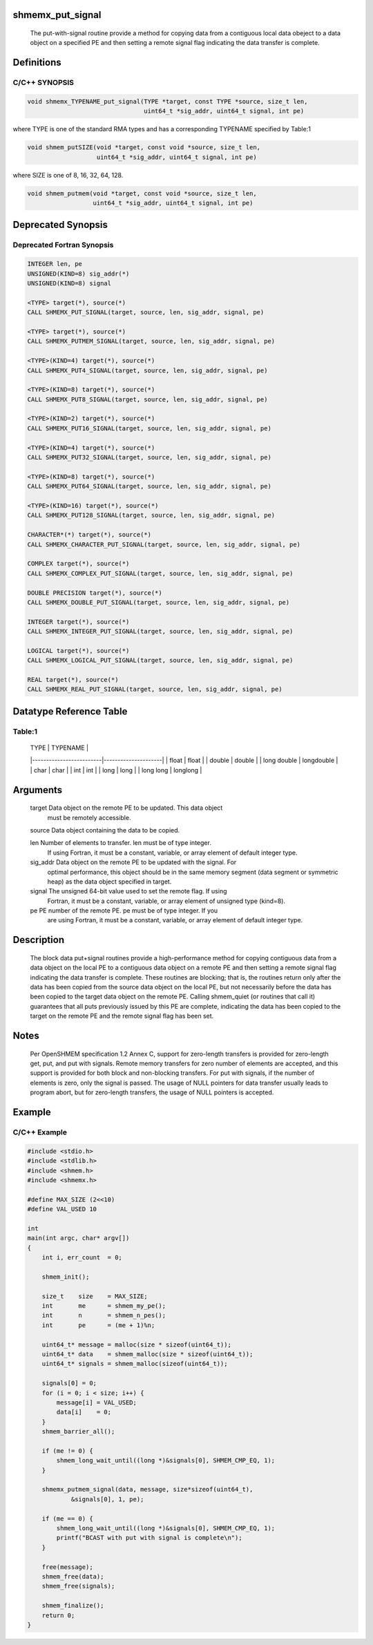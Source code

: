 shmemx_put_signal
=================

   The put-with-signal routine provide a method for copying data from a
   contiguous local data obeject to a data object on a specified PE and then
   setting a remote signal flag indicating the data transfer is complete.

Definitions
===========

C/C++ SYNOPSIS
--------------

.. code:: bash

   void shmemx_TYPENAME_put_signal(TYPE *target, const TYPE *source, size_t len,
                                   uint64_t *sig_addr, uint64_t signal, int pe)

where TYPE is one of the standard RMA types and has a corresponding
TYPENAME specified by Table:1

.. code:: bash

   void shmem_putSIZE(void *target, const void *source, size_t len,
                      uint64_t *sig_addr, uint64_t signal, int pe)

where SIZE is one of 8, 16, 32, 64, 128.

.. code:: bash

   void shmem_putmem(void *target, const void *source, size_t len,
                     uint64_t *sig_addr, uint64_t signal, int pe)

Deprecated Synopsis
===================

Deprecated Fortran Synopsis
---------------------------

.. code:: bash

   INTEGER len, pe
   UNSIGNED(KIND=8) sig_addr(*)
   UNSIGNED(KIND=8) signal

   <TYPE> target(*), source(*)
   CALL SHMEMX_PUT_SIGNAL(target, source, len, sig_addr, signal, pe)

   <TYPE> target(*), source(*)
   CALL SHMEMX_PUTMEM_SIGNAL(target, source, len, sig_addr, signal, pe)

   <TYPE>(KIND=4) target(*), source(*)
   CALL SHMEMX_PUT4_SIGNAL(target, source, len, sig_addr, signal, pe)

   <TYPE>(KIND=8) target(*), source(*)
   CALL SHMEMX_PUT8_SIGNAL(target, source, len, sig_addr, signal, pe)

   <TYPE>(KIND=2) target(*), source(*)
   CALL SHMEMX_PUT16_SIGNAL(target, source, len, sig_addr, signal, pe)

   <TYPE>(KIND=4) target(*), source(*)
   CALL SHMEMX_PUT32_SIGNAL(target, source, len, sig_addr, signal, pe)

   <TYPE>(KIND=8) target(*), source(*)
   CALL SHMEMX_PUT64_SIGNAL(target, source, len, sig_addr, signal, pe)

   <TYPE>(KIND=16) target(*), source(*)
   CALL SHMEMX_PUT128_SIGNAL(target, source, len, sig_addr, signal, pe)

   CHARACTER*(*) target(*), source(*)
   CALL SHMEMX_CHARACTER_PUT_SIGNAL(target, source, len, sig_addr, signal, pe)

   COMPLEX target(*), source(*)
   CALL SHMEMX_COMPLEX_PUT_SIGNAL(target, source, len, sig_addr, signal, pe)

   DOUBLE PRECISION target(*), source(*)
   CALL SHMEMX_DOUBLE_PUT_SIGNAL(target, source, len, sig_addr, signal, pe)

   INTEGER target(*), source(*)
   CALL SHMEMX_INTEGER_PUT_SIGNAL(target, source, len, sig_addr, signal, pe)

   LOGICAL target(*), source(*)
   CALL SHMEMX_LOGICAL_PUT_SIGNAL(target, source, len, sig_addr, signal, pe)

   REAL target(*), source(*)
   CALL SHMEMX_REAL_PUT_SIGNAL(target, source, len, sig_addr, signal, pe)

Datatype Reference Table
========================

Table:1
-------

     |           TYPE          |      TYPENAME       |
     |-------------------------|---------------------|
     |   float                 |     float           |
     |   double                |     double          |
     |   long double           |     longdouble      |
     |   char                  |     char            |
     |   int                   |     int             |
     |   long                  |     long            |
     |   long long             |     longlong        |

Arguments
=========

      target    Data object on the remote PE to be updated. This data object
                must be remotely accessible.

      source    Data object containing the data to be copied.

      len       Number of elements to transfer. len must be of type integer.
                If using Fortran, it must be a constant, variable, or array
                element of default integer type.

      sig_addr  Data object on the remote PE to be updated with the signal. For
                optimal performance, this object should be in the same memory
                segment (data segment or symmetric heap) as the data object
                specified in target.

      signal    The unsigned 64-bit value used to set the remote flag. If using
                Fortran, it must be a constant, variable, or array element of
                unsigned type (kind=8).

      pe        PE number of the remote PE. pe must be of type integer. If you
                are using Fortran, it must be a constant, variable, or array
                element of default integer type.

Description
===========

   The block data put+signal routines provide a high-performance method for
   copying contiguous data from a data object on the local PE to a
   contiguous data object on a remote PE and then setting a remote signal
   flag indicating the data transfer is complete. These routines are
   blocking; that is, the routines return only after the data has been
   copied from the source data object on the local PE, but not necessarily
   before the data has been copied to the target data object on the remote
   PE. Calling shmem_quiet (or routines that call it) guarantees that
   all puts previously issued by this PE are complete, indicating the data
   has been copied to the target on the remote PE and the remote signal
   flag has been set.

Notes
=====

   Per OpenSHMEM specification 1.2 Annex C, support for zero-length
   transfers is provided for zero-length get, put, and put with signals.
   Remote memory transfers for zero number of elements are accepted, and
   this support is provided for both block and non-blocking transfers. For
   put with signals, if the number of elements is zero, only the signal is
   passed. The usage of NULL pointers for data transfer usually leads to
   program abort, but for zero-length transfers, the usage of NULL pointers
   is accepted.

Example
=======

C/C++ Example
-------------

.. code:: bash

   #include <stdio.h>
   #include <stdlib.h>
   #include <shmem.h>
   #include <shmemx.h>

   #define MAX_SIZE (2<<10)
   #define VAL_USED 10

   int
   main(int argc, char* argv[])
   {
       int i, err_count  = 0;

       shmem_init();

       size_t    size    = MAX_SIZE;
       int       me      = shmem_my_pe();
       int       n       = shmem_n_pes();
       int       pe      = (me + 1)%n;

       uint64_t* message = malloc(size * sizeof(uint64_t));
       uint64_t* data    = shmem_malloc(size * sizeof(uint64_t));
       uint64_t* signals = shmem_malloc(sizeof(uint64_t));

       signals[0] = 0;
       for (i = 0; i < size; i++) {
           message[i] = VAL_USED;
           data[i]    = 0;
       }
       shmem_barrier_all();

       if (me != 0) {
           shmem_long_wait_until((long *)&signals[0], SHMEM_CMP_EQ, 1);
       }

       shmemx_putmem_signal(data, message, size*sizeof(uint64_t),
               &signals[0], 1, pe);

       if (me == 0) {
           shmem_long_wait_until((long *)&signals[0], SHMEM_CMP_EQ, 1);
           printf("BCAST with put with signal is complete\n");
       }

       free(message);
       shmem_free(data);
       shmem_free(signals);

       shmem_finalize();
       return 0;
   }
